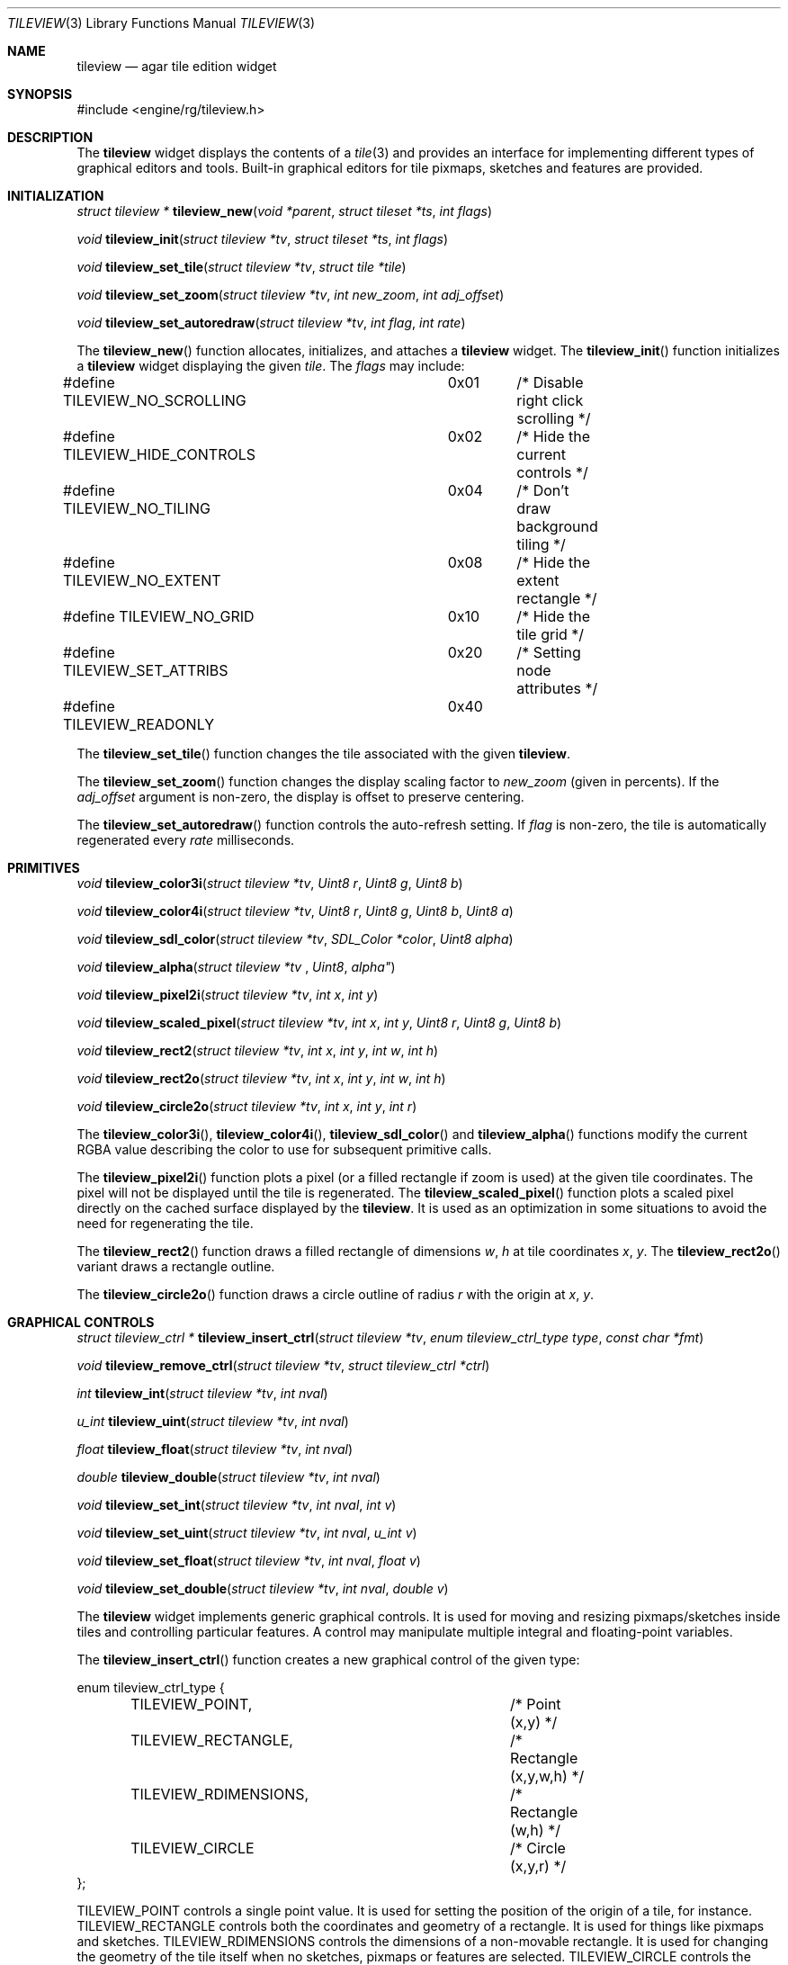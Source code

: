 .\"	$Csoft: tileview.3,v 1.1 2005/05/16 07:13:53 vedge Exp $
.\"
.\" Copyright (c) 2005 CubeSoft Communications, Inc.
.\" <http://www.csoft.org>
.\" All rights reserved.
.\"
.\" Redistribution and use in source and binary forms, with or without
.\" modification, are permitted provided that the following conditions
.\" are met:
.\" 1. Redistributions of source code must retain the above copyright
.\"    notice, this list of conditions and the following disclaimer.
.\" 2. Redistributions in binary form must reproduce the above copyright
.\"    notice, this list of conditions and the following disclaimer in the
.\"    documentation and/or other materials provided with the distribution.
.\" 
.\" THIS SOFTWARE IS PROVIDED BY THE AUTHOR ``AS IS'' AND ANY EXPRESS OR
.\" IMPLIED WARRANTIES, INCLUDING, BUT NOT LIMITED TO, THE IMPLIED
.\" WARRANTIES OF MERCHANTABILITY AND FITNESS FOR A PARTICULAR PURPOSE
.\" ARE DISCLAIMED. IN NO EVENT SHALL THE AUTHOR BE LIABLE FOR ANY DIRECT,
.\" INDIRECT, INCIDENTAL, SPECIAL, EXEMPLARY, OR CONSEQUENTIAL DAMAGES
.\" (INCLUDING BUT NOT LIMITED TO, PROCUREMENT OF SUBSTITUTE GOODS OR
.\" SERVICES; LOSS OF USE, DATA, OR PROFITS; OR BUSINESS INTERRUPTION)
.\" HOWEVER CAUSED AND ON ANY THEORY OF LIABILITY, WHETHER IN CONTRACT,
.\" STRICT LIABILITY, OR TORT (INCLUDING NEGLIGENCE OR OTHERWISE) ARISING
.\" IN ANY WAY OUT OF THE USE OF THIS SOFTWARE EVEN IF ADVISED OF THE
.\" POSSIBILITY OF SUCH DAMAGE.
.\"
.Dd MAy 16, 2005
.Dt TILEVIEW 3
.Os
.ds vT Agar API Reference
.ds oS Agar 1.0
.Sh NAME
.Nm tileview
.Nd agar tile edition widget
.Sh SYNOPSIS
.Bd -literal
#include <engine/rg/tileview.h>
.Ed
.Sh DESCRIPTION
The
.Nm
widget displays the contents of a
.Xr tile 3
and provides an interface for implementing different types of graphical editors
and tools.
Built-in graphical editors for tile pixmaps, sketches and features are provided.
.Sh INITIALIZATION
.nr nS 1
.Ft "struct tileview *"
.Fn tileview_new "void *parent" "struct tileset *ts" "int flags"
.Pp
.Ft "void"
.Fn tileview_init "struct tileview *tv" "struct tileset *ts" "int flags"
.Pp
.Ft "void"
.Fn tileview_set_tile "struct tileview *tv" "struct tile *tile"
.Pp
.Ft "void"
.Fn tileview_set_zoom "struct tileview *tv" "int new_zoom" "int adj_offset"
.Pp
.Ft "void"
.Fn tileview_set_autoredraw "struct tileview *tv" "int flag" "int rate"
.nr nS 0
.Pp
The
.Fn tileview_new
function allocates, initializes, and attaches a
.Nm
widget.
The
.Fn tileview_init
function initializes a
.Nm
widget displaying the given
.Fa tile .
The
.Fa flags
may include:
.Bd -literal
#define TILEVIEW_NO_SCROLLING	0x01	/* Disable right click scrolling */
#define TILEVIEW_HIDE_CONTROLS	0x02	/* Hide the current controls */
#define TILEVIEW_NO_TILING	0x04	/* Don't draw background tiling */
#define TILEVIEW_NO_EXTENT	0x08	/* Hide the extent rectangle */
#define TILEVIEW_NO_GRID	0x10	/* Hide the tile grid */
#define TILEVIEW_SET_ATTRIBS	0x20	/* Setting node attributes */
#define TILEVIEW_READONLY	0x40
.Ed
.Pp
The
.Fn tileview_set_tile
function changes the tile associated with the given
.Nm .
.Pp
The
.Fn tileview_set_zoom
function changes the display scaling factor to
.Fa new_zoom
(given in percents).
If the
.Fa adj_offset
argument is non-zero, the display is offset to preserve centering.
.Pp
The
.Fn tileview_set_autoredraw
function controls the auto-refresh setting.
If
.Fa flag
is non-zero, the tile is automatically regenerated every
.Fa rate
milliseconds.
.Sh PRIMITIVES
.nr nS 1
.Ft "void"
.Fn tileview_color3i "struct tileview *tv" "Uint8 r" "Uint8 g" "Uint8 b"
.Pp
.Ft "void"
.Fn tileview_color4i "struct tileview *tv" "Uint8 r" "Uint8 g" "Uint8 b" "Uint8 a"
.Pp
.Ft "void"
.Fn tileview_sdl_color "struct tileview *tv" "SDL_Color *color" "Uint8 alpha"
.Pp
.Ft "void"
.Fn tileview_alpha "struct tileview *tv "Uint8 alpha"
.Pp
.Ft "void"
.Fn tileview_pixel2i "struct tileview *tv" "int x" "int y"
.Pp
.Ft "void"
.Fn tileview_scaled_pixel "struct tileview *tv" "int x" "int y" "Uint8 r" "Uint8 g" "Uint8 b"
.Pp
.Ft "void"
.Fn tileview_rect2 "struct tileview *tv" "int x" "int y" "int w" "int h"
.Pp
.Ft "void"
.Fn tileview_rect2o "struct tileview *tv" "int x" "int y" "int w" "int h"
.Pp
.Ft "void"
.Fn tileview_circle2o "struct tileview *tv" "int x" "int y" "int r"
.Pp
.nr nS 0
The
.Fn tileview_color3i ,
.Fn tileview_color4i ,
.Fn tileview_sdl_color
and
.Fn tileview_alpha
functions modify the current RGBA value describing the color to use for
subsequent primitive calls.
.Pp
The
.Fn tileview_pixel2i
function plots a pixel (or a filled rectangle if zoom is used) at the given
tile coordinates.
The pixel will not be displayed until the tile is regenerated.
The
.Fn tileview_scaled_pixel
function plots a scaled pixel directly on the cached surface displayed by the
.Nm .
It is used as an optimization in some situations to avoid the need for
regenerating the tile.
.Pp
The
.Fn tileview_rect2
function draws a filled rectangle of dimensions
.Fa w ,
.Fa h
at tile coordinates
.Fa x ,
.Fa y .
The
.Fn tileview_rect2o
variant draws a rectangle outline.
.Pp
The
.Fn tileview_circle2o
function draws a circle outline of radius
.Fa r
with the origin at
.Fa x ,
.Fa y .
.Sh GRAPHICAL CONTROLS
.nr nS 1
.Ft "struct tileview_ctrl *"
.Fn tileview_insert_ctrl "struct tileview *tv" "enum tileview_ctrl_type type" "const char *fmt"
.Pp
.Ft "void"
.Fn tileview_remove_ctrl "struct tileview *tv" "struct tileview_ctrl *ctrl"
.Pp
.Ft "int"
.Fn tileview_int "struct tileview *tv" "int nval"
.Pp
.Ft "u_int"
.Fn tileview_uint "struct tileview *tv" "int nval"
.Pp
.Ft "float"
.Fn tileview_float "struct tileview *tv" "int nval"
.Pp
.Ft "double"
.Fn tileview_double "struct tileview *tv" "int nval"
.Pp
.Ft "void"
.Fn tileview_set_int "struct tileview *tv" "int nval" "int v"
.Pp
.Ft "void"
.Fn tileview_set_uint "struct tileview *tv" "int nval" "u_int v"
.Pp
.Ft "void"
.Fn tileview_set_float "struct tileview *tv" "int nval" "float v"
.Pp
.Ft "void"
.Fn tileview_set_double "struct tileview *tv" "int nval" "double v"
.Pp
.nr nS 0
The
.Nm
widget implements generic graphical controls.
It is used for moving and resizing pixmaps/sketches inside tiles and
controlling particular features.
A control may manipulate multiple integral and floating-point variables.
.Pp
The
.Fn tileview_insert_ctrl
function creates a new graphical control of the given type:
.Bd -literal
enum tileview_ctrl_type {
	TILEVIEW_POINT,			/* Point (x,y) */
	TILEVIEW_RECTANGLE,		/* Rectangle (x,y,w,h) */
	TILEVIEW_RDIMENSIONS,		/* Rectangle (w,h) */
	TILEVIEW_CIRCLE			/* Circle (x,y,r) */
};
.Ed
.Pp
.Dv TILEVIEW_POINT
controls a single point value.
It is used for setting the position of the origin of a tile, for instance.
.Dv TILEVIEW_RECTANGLE
controls both the coordinates and geometry of a rectangle.
It is used for things like pixmaps and sketches.
.Dv TILEVIEW_RDIMENSIONS
controls the dimensions of a non-movable rectangle.
It is used for changing the geometry of the tile itself when no sketches,
pixmaps or features are selected.
.Dv TILEVIEW_CIRCLE
controls the position and radius of a circle.
.Pp
The special format string
.Fa fmt
and subsequent arguments specify the variables to edit.
Acceptable sequences include %i (int), %u (u_int), %f (float) and %d (double).
Sequences such as %*i specify that the argument is a pointer to the given type.
.Pp
The
.Fn tileview_remove_ctrl
function destroys the given control.
.Pp
The remaining
.Fn tileview_*
and
.Fn tileview_set_*
functions respectively retrieve and modify the given value associated with the
given control.
.Sh TOOLS
.nr nS 1
.Ft "void"
.Fn tileview_select_tool "struct tileview *tv" "struct tileview_tool *tool"
.Pp
.Ft "void"
.Fn tileview_unselect_tool "struct tileview *tv"
.Pp
.nr nS 0
The
.Fn tileview_select_tool
and
.Fn tileview_unselect_tool
functions select or deselect the current edition tool.
.Pp
The generic features of all edition tools are defined by the structure:
.Bd -literal
struct tileview_tool_ops {
	const char *name;		/* Name of tool */
	const char *desc;		/* Description */
	size_t len;			/* Length of structure */
	int flags;				
#define TILEVIEW_TILE_TOOL	0x01	/* Call in default edition mode */
#define TILEVIEW_FEATURE_TOOL	0x02	/* Call in feature edition mode */
#define TILEVIEW_SKETCH_TOOL	0x04	/* Call in vector edition mode */
#define TILEVIEW_PIXMAP_TOOL	0x08	/* Call in pixmap edition mode */

	int icon;			/* Index into icons[] array */
	int cursor;			/* Index into cursors[] array */

	void		(*init)(void *);
	void		(*destroy)(void *);
	struct window  *(*edit)(void *);
	void		(*selected)(void *);
	void		(*unselected)(void *);
};
.Ed
.Pp
Two specialized derivates are available, one for bitmap-specific tools and
another for vector-specific tools:
.Bd -literal
struct tileview_bitmap_tool_ops {
	struct tileview_tool_ops ops;
	void (*mousebuttondown)(void *, int, int, int);
	void (*mousebuttonup)(void *, int, int, int);
	void (*mousemotion)(void *, int, int, int, int);
};

struct tileview_sketch_tool_ops {
	struct tileview_tool_ops ops;
	void (*mousebuttondown)(void *, struct sketch *, double, double,
	                        int);
	void (*mousebuttonup)(void *, struct sketch *, double, double,
	                      int);
	void (*mousemotion)(void *, struct sketch *, double, double,
	                    double, double);
	int (*mousewheel)(void *, struct sketch *, int);
	void (*keydown)(void *, struct sketch *, int, int);
	void (*keyup)(void *, struct sketch *, int, int);
};
.Ed
.Sh EVENTS
The
.Nm
widget reacts to the following events:
.Pp
.Bl -tag -width 25n
.It window-keydown
Forward to the active tool, or builtin function such as [ctrl-z] (undo),
[ctrl-r] (redo), [=] (zoom 1:1), [-] (zoom out) and [+] (zoom in).
.It window-keyup
Forward to the active tool or stop zooming.
.It window-mousebuttondown
Forward to the active tool or enable a graphical control.
.It window-mousebuttonup
Forward to the active tool or disable a graphical control.
.It window-mousemotion
Forward to the active tool or displace a graphical control.
.El
.Pp
The
.Nm
widget does not generate any event.
.Sh SEE ALSO
.Xr agar 3 ,
.Xr tileset 3 ,
.Xr tile 3 ,
.Xr widget 3 ,
.Xr window 3
.Sh HISTORY
The
.Nm
widget first appeared in Agar 1.0.
